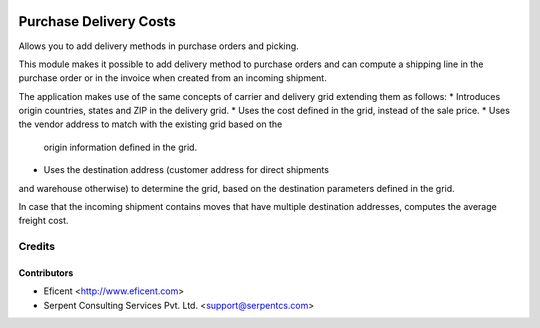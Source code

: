 .. image:: https://img.shields.io/badge/licence-AGPL--3-blue.svg
    :alt: License AGPL-3

=======================
Purchase Delivery Costs
=======================
Allows you to add delivery methods in purchase orders and picking.

This module makes it possible to add delivery method to purchase orders and
can compute a shipping line in the purchase order or in the invoice when
created from an incoming shipment.

The application makes use of the same concepts of carrier and delivery grid
extending them as follows:
* Introduces origin countries, states and ZIP in the delivery grid.
* Uses the cost defined in the grid, instead of the sale price.
* Uses the vendor address to match with the existing grid based on the
  origin information defined in the grid.
* Uses the destination address (customer address for direct shipments
and warehouse otherwise) to determine the grid, based on the destination
parameters defined in the grid.

In case that the incoming shipment contains moves that have multiple
destination addresses, computes the average freight cost.

Credits
=======

Contributors
------------

* Eficent <http://www.eficent.com>
* Serpent Consulting Services Pvt. Ltd. <support@serpentcs.com>
